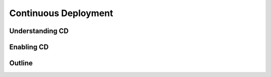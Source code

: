 .. _cd:

=======================
Continuous Deployment
=======================

------------------
Understanding CD
------------------

------------
Enabling CD
------------

------------
Outline
------------
